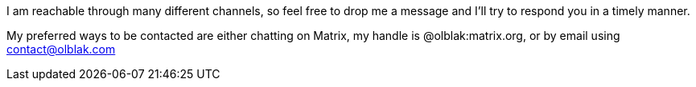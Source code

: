 I am reachable through many different channels, so feel free to drop me a message and I'll try to respond you in a timely manner.

My preferred ways to be contacted are either chatting on Matrix, my handle is @olblak:matrix.org, or by email using mailto:contact@olblak.com[contact@olblak.com]


